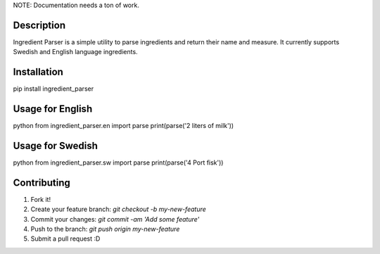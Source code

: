 NOTE: Documentation needs a ton of work.


Description
-----------
Ingredient Parser is a simple utility to parse ingredients and return their name and measure. It currently supports Swedish and English language ingredients.

Installation
------------
pip install ingredient_parser


Usage for English
-----------------

python
from ingredient_parser.en import parse
print(parse('2 liters of milk'))


Usage for Swedish
-----------------

python
from ingredient_parser.sw import parse
print(parse('4 Port fisk'))


Contributing
------------

1. Fork it!
2. Create your feature branch: `git checkout -b my-new-feature`
3. Commit your changes: `git commit -am 'Add some feature'`
4. Push to the branch: `git push origin my-new-feature`
5. Submit a pull request :D


